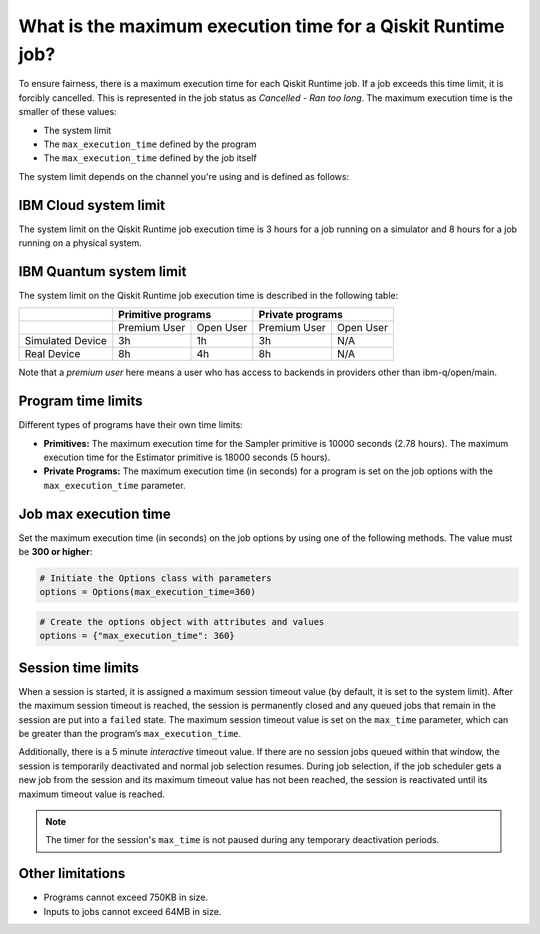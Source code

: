 .. _faqs/max_execution_time:

============================================================
What is the maximum execution time for a Qiskit Runtime job?
============================================================

To ensure fairness, there is a maximum execution time for each Qiskit Runtime job. If
a job exceeds this time limit, it is forcibly cancelled. This is represented in the job
status as `Cancelled - Ran too long`. The maximum execution time is the
smaller of these values: 

- The system limit 
- The ``max_execution_time`` defined by the program
- The ``max_execution_time`` defined by the job itself

The system limit depends on the channel you're using and is defined as follows:

IBM Cloud system limit
***************************

The system limit on the Qiskit Runtime job execution time is 3 hours for a job running on a simulator
and 8 hours for a job running on a physical system.

IBM Quantum system limit
*****************************

The system limit on the Qiskit Runtime job execution time is described in the following table:

+------------------+--------------+------------------+--------------+-----------+
|                  | Primitive programs              | Private programs         |
+==================+==============+==================+==============+===========+
|                  | Premium User | Open User        | Premium User | Open User |
+------------------+--------------+------------------+--------------+-----------+
| Simulated Device | 3h           | 1h               | 3h           | N/A       |
+------------------+--------------+------------------+--------------+-----------+
| Real Device      | 8h           | 4h               | 8h           | N/A       |
+------------------+--------------+------------------+--------------+-----------+

Note that a *premium user* here means a user who has access to backends in providers other than ibm-q/open/main.

Program time limits
***************************

Different types of programs have their own time limits:

* **Primitives:** The maximum execution time for the Sampler primitive is 10000 seconds (2.78 hours). The maximum execution time for the Estimator primitive is 18000 seconds (5 hours).
* **Private Programs:** The maximum execution time (in seconds) for a program is set on the job options with the ``max_execution_time`` parameter. 

Job max execution time
***************************

Set the maximum execution time (in seconds) on the job options by using one of the following methods.  The value must be **300 or higher**:

.. code-block:: python

   # Initiate the Options class with parameters 
   options = Options(max_execution_time=360)

.. code-block:: python

   # Create the options object with attributes and values 
   options = {"max_execution_time": 360}

Session time limits
***************************

When a session is started, it is assigned a maximum session timeout value (by default, it is set to the system limit).  After the maximum session timeout is reached, the session is permanently closed  and any queued jobs that remain in the session are put into a ``failed`` state. The maximum session timeout value is set on the ``max_time`` parameter, which can be greater than the program’s ``max_execution_time``. 

Additionally, there is a 5 minute *interactive* timeout value. If there are no session jobs queued within that window, the session is temporarily deactivated and normal job selection resumes. During job selection, if the job scheduler gets a new job from the session and its maximum timeout value has not been reached, the session is reactivated until its maximum timeout value is reached.
  
.. note:: The timer for the session's ``max_time`` is not paused during any temporary deactivation periods. 


Other limitations
***************************

- Programs cannot exceed 750KB in size.
- Inputs to jobs cannot exceed 64MB in size.